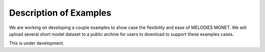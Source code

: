 Description of Examples
=======================

We are working on developing a couple examples to show case the flexibility 
and ease of MELODIES MONET. We will upload several short model dataset to a 
public archive for users to download to support these examples cases. 

This is under development.